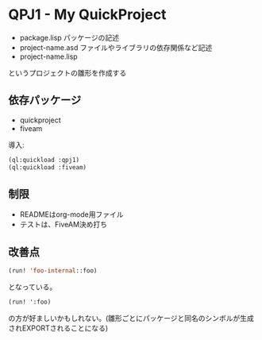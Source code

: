 * QPJ1 - My QuickProject

- package.lisp
  パッケージの記述
- project-name.asd
  ファイルやライブラリの依存関係など記述
- project-name.lisp

というプロジェクトの雛形を作成する

** 依存パッケージ
- quickproject
- fiveam
導入:
#+BEGIN_SRC lisp
(ql:quickload :qpj1)
(ql:quickload :fiveam)
#+END_SRC

** 制限
- READMEはorg-mode用ファイル
- テストは、FiveAM決め打ち

** 改善点
#+BEGIN_SRC lisp
(run! 'foo-internal::foo)
#+END_SRC
となっている。
#+BEGIN_SRC lisp
(run! ':foo)
#+END_SRC
の方が好ましいかもしれない。(雛形ごとにパッケージと同名のシンボルが生成されEXPORTされることになる)

